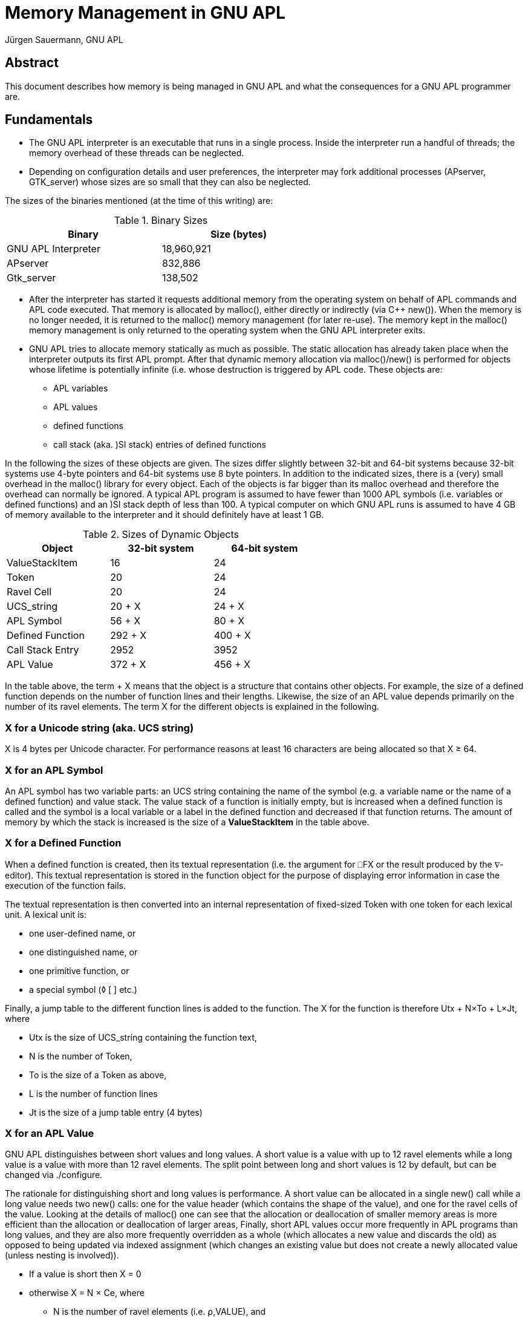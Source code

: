 = Memory Management in GNU APL
:Author: Jürgen Sauermann, GNU APL
:page-width: 80em

== Abstract

This document describes how memory is being managed in GNU APL and what
the consequences for a GNU APL programmer are.

== Fundamentals

* The GNU APL interpreter is an executable that runs in a single process.
  Inside the interpreter run a handful of threads; the memory overhead of
  these threads can be neglected.

* Depending on configuration details and user preferences, the interpreter may
  fork additional processes (APserver, GTK_server) whose sizes are so small
  that they can also be neglected.

The sizes of the binaries mentioned (at the time of this writing) are:

.Binary Sizes
[options="header"]
[width="60%"]
|===============
| Binary             | Size (bytes) 
|GNU APL Interpreter |18,960,921
|APserver            |   832,886
|Gtk_server          |   138,502
|===============

* After the interpreter has started it requests additional memory from the
  operating system on behalf of APL commands and APL code executed. That
  memory is allocated by malloc(), either directly or indirectly (via C++
  new()). When the memory is no longer needed, it is returned to the
  malloc() memory management (for later re-use). The memory kept in the 
  malloc() memory management is only returned to the operating system when the
  GNU APL interpreter exits.

* GNU APL tries to allocate memory statically as much as possible. The
  static allocation has already taken place when the interpreter outputs its
  first APL prompt. After that dynamic memory allocation via malloc()/new()
  is performed for objects whose lifetime is potentially infinite (i.e. whose
  destruction is triggered by APL code. These objects are:
** APL variables
** APL values
** defined functions
** call stack (aka. )SI stack) entries of defined functions

In the following the sizes of these objects are given. The sizes differ
slightly between 32-bit and 64-bit systems because 32-bit systems use 4-byte
pointers and 64-bit systems use 8 byte pointers. In addition to the indicated
sizes, there is a (very) small overhead in the malloc() library for every object.
Each of the objects is far bigger than its malloc overhead and therefore the
overhead can normally be ignored. A typical APL program is assumed to have
fewer than 1000 APL symbols (i.e. variables or defined functions) and an )SI
stack depth of less than 100. A typical computer on which GNU APL runs is
assumed to have 4 GB of memory available to the interpreter and it should
definitely have at least 1 GB.

.Sizes of Dynamic Objects
[options="header"]
[width="60%"]
|===============
| Object              | 32-bit system | 64-bit system
| ValueStackItem      | 16            | 24
| Token               | 20            | 24
| Ravel Cell          | 20            | 24
| UCS_string          | 20 + X        | 24 + X
| APL Symbol          | 56 + X        | 80 + X
| Defined Function    | 292 + X       | 400 + X
| Call Stack Entry    | 2952          | 3952
| APL Value           | 372 + X       | 456 + X
|===============

In the table above, the term + X means that the object is a structure that
contains other objects. For example, the size of a defined function depends
on the number of function lines and their lengths. Likewise, the size of an
APL value depends primarily on the number of its ravel elements. The term X
for the different objects is explained in the following.

=== X for a Unicode string (aka. UCS string)

X is 4 bytes per Unicode character. For performance reasons at least 16
characters are being allocated so that X ≥ 64.

=== X for an APL Symbol

An APL symbol has two variable parts: an UCS string containing the name of the
symbol (e.g. a variable name or the name of a defined function) and value
stack. The value stack of a function is initially empty, but is increased
when a defined function is called and the symbol is a local variable or a
label in the defined function and decreased if that function returns. The
amount of memory by which the stack is increased is the size of a
*ValueStackItem* in the table above.

=== X for a Defined Function

When a defined function is created, then its textual representation (i.e.
the argument for ⎕FX or the result produced by the ∇-editor). This textual
representation is stored in the function object for the purpose of displaying
error information in case the execution of the function fails.

The textual representation is then converted into an internal representation
of fixed-sized Token with one token for each lexical unit. A lexical unit is:

* one user-defined name, or
* one distinguished name, or
* one primitive function, or
* a special symbol (◊ [ ] etc.)

Finally, a jump table to the different function lines is added to the
function. The X for the function is therefore Utx + N×To + L×Jt, where

* Utx is the size of UCS_string containing the function text,
* N is the number of Token,
* To is the size of a Token as above,
* L is the number of function lines
* Jt is the size of a jump table entry (4 bytes)

=== X for an APL Value

GNU APL distinguishes between short values and long values. A short value is a
value with up to 12 ravel elements while a long value is a value with more
than 12 ravel elements. The split point between long and short values is 12 by
default, but can be changed via ./configure.

The rationale for distinguishing short and long values is performance. A short
value can be allocated in a single new() call while a long value needs two
new() calls: one for the value header (which contains the shape of the value),
and one for the ravel cells of the value. Looking at the details of malloc()
one can see that the allocation or deallocation of smaller memory areas is more
efficient than the allocation or deallocation of larger areas, Finally,
short APL values occur more frequently in APL programs than long values, and they
are also more frequently overridden as a whole (which allocates a new value
and discards the old) as opposed to being updated via indexed assignment
(which changes an existing value but does not create a newly allocated
value (unless nesting is involved)).

* If a value is short then X = 0
* otherwise X = N × Ce, where
** N is the number of ravel elements (i.e. ⍴,VALUE), and
** Ce is the size of a ravel Cell as above.

*Note:* In the classical APL world of ISO 8485, all ravel elements of an APL
value had the same type like bit, 8-bit char, 32-bit integer, or float and the
ravel was densely packet. Accessing a particular element V[n] of a value V was
a fast constant time operation, which was internally performed very
frequently. Many APL primitive functions (with the noteworthy exception of
scalar functions) need to perform multiple computations of V[n] for one
of their arguments V.

In ISO 13751 the concept of mixed values was introduced. In a mixed value,
different ravel elements can have different types, so that the type becomes a
property of each ravel element of a value instead of a property of the value
itself. The implementer of ISO 13751 then had different alternatives (and
possibly combinations of them) to deal with mixed values:

* Leave the existing bit-, byte-, integer- and float-arrays as they
  are and add a new kind of mixed-arrays. This was a reasonable approach for
  those who had a code base from ISO 8485 already and who wanted to extend
  that code base to ISO 13751.

* Make the ravel elements pointers to a different location that contains the
  real ravel elements. Since all pointers have the same size, the constant-time
  access to arbitrary ravel elements would remain. The performance cost
  would be somewhat higher due to:
** the additional indirection via the pointers, and
** possibly one more memory allocation per ravel element.
  While the cost for the additional indirection would probably be more than
  compensated by the reduced access time, the cost for additional memory
  allocations could have become a major headache.

* Make the ravel elements virtual objects that all have the same size. That
  means instead of primitive functions working with pointers to ravel
  elements, the ravel elements would point to the functions that are
  appropriate for their type. On one hand, this approach wastes quite some
  memory because the largest possible type (i.e. complex numbers) determines the size of all ravel cells including those that would fit in far fewer
bytes. On the other hand, there are quite a few advantages:
** The same size of all elements causes V[n] to take constant time,
** The indexed assignment of e.g. a single element (of a different type) to a
   non-mixed array would also take (constant time (in option 1 above the entire
   array would have needed to be converted from non-mixed to mixed)).
** The number of different array types would be reduced to 1 instead of being
   increased from 5 to 6 (bit, byte, integer, float, complex, and mixed). This
   in turn makes a huge number of type checks in the dyadic APL primitives
   obsolete. Since a virtual cell knows its own type, it only needs to check
   the type of the other cell(s) in a dyadic operation.
** The "wasted" space could be used for other features at no extra cost such as:
*** 64-bit integers instead of 32-bit Integers,
*** rational number arithmetic for floating point numbers

Since GNU APL was to be designed from scratch without having a  prior code base,
the first option was ruled out almost immediately. The second option was
briefly considered, but then ruled out as well because code size for the
second option was expected to be significantly larger than for the third
option.

== Summary

The discussion of sizes so far can be summarized as:

*Corollary:* For a typical APL program on a typical computer, the only items
of concern in the context of memory management are APL values.

*Note:* The default values of system variable ⎕SYL (aka. system limits)
guarantee to some extent that an APL program behaves like a typical APL
program,

== How the Available Memory is Estimated

=== History

In the good old days of CP/M and friends, say 1975, memory management was
rather simple. The process running an APL interpreter would know how much
memory was reserved (and therefore available for it) and it could use that
memory without restrictions. The amount of memory (say *initial-⎕WA*) that
the process could use was simply:

* *initial-⎕WA = top-of-memory - top-of-used-memory*

This value was determined at the start-up of the interpreter (where the mallow()
pool was essentially empty) and the interpreter would keep track of the memory
that it allocated after that, say *memory-used*. So printing ⎕WA at any time
would essentially show *initial-⎕WA - memory-used*. And that was it.

=== Present Memory Management

Since then a number of things have changed. The changes are in general
advantageous, but also cause trouble in very specific situations. The main
differences, as seen by an application like GNU APL are:

* Change from physical to virtual memory. These days the memory allocated by
  malloc() is virtual. Under *normal* circumstances the application need not
  care about this difference, but in some special cases it is negatively
  affected (and can then do very little about it).

* A direct consequence of virtual memory is that the size of it is no longer
  determined by the physical memory available in a computer, but by other
  properties like the number of bits in the virtual memory addresses. This
  makes it impossible to determine initial-⎕WA (more precisely: ⎕WA is no
  longer a constant but becomes dependent of what happens not only in the APL
  interpreter itself but also in other processes and/or in the kernel.

* Over-commitment: Modern operating systems return far more virtual memory to
  applications than they really have in terms of physical memory. The idea is
  that not all applications reach their maximum need for memory at the same
  time, so that the same piece of physical memory can be used by different
  applications (or by the kernel for that matter) at different times.

*Corollary 1:* In the old days, the memory that an application has obtained
from the kernel was a *guarantee*. These days it is merely a *promise* which
is *normally* kept but may fail with a small though non-zero probability.

*Corollary 2:* As far as GNU APL is concerned, GNU APL does not (and actually
cannot) guarantee proper operation if the kernel reaches the limit of its
physical memory. Some error handling mechanisms, in particular WS FULL errors,
may fail in a non-graceful fashion - including immediate termination of the
GNU APL process without any warnings.

Although a crash of GNU APL cannot be prevented in general, one can decrease
the probability of such crashes by taking countermeasures beforehand. Most GNU
APL users will not need this (see *normal* above), but those facing problems
with improper WS FULL handling should read on.

== Improving the GNU APL WS FULL handling

=== The OOM handler

One enemy of GNU APL is the kernel's OOM (out-of-memory) handler. The OOM
handler is invoked when the kernel needs (physical) memory and has none. It
then kills one or more running processes in order to claim their memory back.
The processes that are killed (ungracefully) may or may not be the process(es)
that have caused the shortage of memory. That is:

* GNU APL may be killed by some other (unrelated) process or interrupt that
  has requested memory, or
* some other (unrelated) process may be killed by a memory request from GNU
  APL, or
* GNU APL is killed by a memory request from itself.

It should be clear that the first two cases are very difficult to reproduce.
The third case is much easier by creating a very large APL value. It is also
the case that has been observed in reality.

In GNU/Linux, one can protect individual processes from being killed by the
OOM handler with the following command (as root; <PID> is the process ID of
the process to be protected:

----
echo -17 > /proc/<PID>/oom_adj
----

The OOM handler can also be disabled entirely with

----
sysctl vm.overcommit_memory=2
----

or:

----
echo "vm.overcommit_memory=2" >> /etc/sysctl.conf
----

*Warning:* These settings can seriously impact the stability of the operating
system and should not be used on machines whose availability is a concern.
There is no point in sacrificing the stability of a system for the stability of
a process running on that system.

=== Using System Limits

Instead of disabling the OOM handler, one should use methods that prevent GNU
APL from requesting too much memory, so that the OOM handler is not invoked
in the first place (at least not from GNU APL). There are several ⎕SYL (aka.
system limit) entries that can be set by an APL program in order to prevent
GNU APL from requesting too much memory. Some of them have to be combined
with others to achieve full protection.

* ⎕SYL[1;] limits the depth of the )SI stack and therefore the amount of
  memory spent for function calls. Referring to Table 2 above, *⎕SYL[1;2]←1000*
  will throw a LIMIT ERROR if the )SI stack grows above 3 Megabytes (32-bit
  systems) or 4 Megabytes (64-bit systems).
* ⎕SYL[2;] limits the number of APL values. *⎕SYL[2;2]←1000* will throw a
  LIMIT ERROR when more than 1000 APL values (variables as well as
  intermediate results) are created. Referring to Table 2 above, this
  corresponds to 372 kByte on 32-bit systems, or 456 kByte on 64-bit systems.
  Note that the space for localized variables of defined functions belongs to
  ⎕SYL[2;] and not to ⎕SYL[1;].
* ⎕SYL[3;] limits the number of ravel elements in APL values.
  *⎕SYL[3;2]←1000000* will throw a LIMIT ERROR before more than 20 MByte on
  32-bit systems, or more than 24 MByte on 64-bit systems is requested.
* Finally, ⎕SYL[31 32;] define a safety margin that is is explained below.

In short, ⎕SYL[1;] protects primarily against too deep recursion, which is most
likely caused by a programming fault. ⎕SYL[2;] protects against too many APL
values, and ⎕SYL[2;] protects against too large APL values.

Like WS FULL and other APL errors, hitting a system limit brings the
interpreter back to immediate execution (interactive) mode. If one wants to
handle the situation programmatically, one can catch the limit error with ⎕EA,
⎕EB, or ⎕EC.


=== Analyzing /proc/meminfo

On a GNU/Linux machine, the file */proc/meminfo* provides quite useful
information about the usage of memory at the point in time when /proc/meminfo
is read. Before setting system limits as described above, one should consult
/proc/meminfo to see how the memory is distributed and then set the limits
accordingly.

Ideally */proc/meminfo* shows something like:

----
MemTotal:         185736 kB
MemFree:           12660 kB
MemAvailable:     126264 kB
Buffers:           74704 kB
Cached:            54732 kB
----

In that case *MemAvailable:* is the value on which the system limits settings
should be based. On older GNU/Linux machines *MemAvailable:* may not be
displayed. In that case *MemFree: + Cached:* can be used as a workaround.

The actual implementation of *MemAvailable:* by the kernel is quite complex
(more than simply adding *MemFree:* and *Cached:*). For that reason, even if
*MemAvailable:* were available on all GNU/Linux machines it would still
be impossible to call it before each creation of an APL value.

Instead, GNU APL uses the following simple algorithm:

* After the interpreter has started, compute *total_memory* as follows:
** If the process that runs the interpreter has a limit set on the amount of
   its virtual memory, then the interpreter assumes that that amount of memory
   will be available and sets *total_memory* to that limit. In this case
   */proc/meminfo* is not used.
** Otherwise (i.e. the virtual memory for the process is unlimited) the
   interpreter consults */proc/meminfo* and sets *total_memory* to either
   *MemAvailable:* (if present) or else to *MemFree: + Cached:*.
* As new APL values are created and destroyed in the course of running APL
  programs, the amount of memory allocated for them is tracked in, say,
  *used_memory*.
* Before requesting new memory of, say, size *new*, GNU APL checks that
----
   total_memory_1 ≥ used_memory + new + ⎕WA-margin
----
* In this check *total_memory_1* is *⎕SYL[32;2]* percent of *total_memory*
  above, and reduced by *⎕SYL[31;2]*. The reason for the scaling by
  *⎕SYL[32;2]* is that malloc() usually requests slightly more memory from
  the kernel than the application had requested from malloc().

** If that check fails then WS FULL is raised,
** otherwise the request is forwarded to malloc() and from there possibly
   to the kernel.

The ⎕WA-margin currently has a default value of 0, but can be changed via 

=== Hints for GNU APL Users

==== Setting a memory limit

If stability of a system is a concern, then setting memory limits for
processes is normally a good idea. The command for doing that differs
between shells; in *bash* you can start GNU APL with a virtual memory limit
of like this:
----
ulimit -v 1000000
apl
----
The unis is kB, so that the command above will set the limit to 1 GB. The
limit remains in force for all subsequent commands and can be removed like
this:

----
ulimit -v unlimited
apl
----

*Note:* setting memory limits via *ulimit* as such does not directly solve the
problem that a process may have when it reaches the limit. However, it
helps a procxss in predicting when the limit will be reached.

=== 32-bit GNU/Linux

On 32-bit machines, there is a per process memory limit of about 3 GByte. If
the memory of a machine is, say, 8 GB or more, then one can have several
processes with each process allocating up to 3 GByte as long as the memory
shown in */proc/meminfo* is not exceeded.

If GNU APL sees a *total_memory* of more than 3 GB in the analysis of
*/proc/meminfo*, then it reduces *total_memory* to about 3 GB. if it is
running on a 32-bit kernel. 64-bit machines have a similar limit, but the
limit is so high that it is not relevant in practice.

The safety margin *(total_memory_1* - *total_memory)* that results from
*⎕SYL[31 32;2]* remains in effect so that the total memory that an APL program
can obtain is somewhere below 3 GB.

==== Troubleshooting WS FULL problems

For debugging purposes the safety margin can be disabled in APL like this:

----
      ⎕SYL[31;2] ← 1000000         ⍝ smallest margin (1 MB)
      ⎕SYL[32;2] ← 200             ⍝ far above available
----

WS FULL can occur in very many places of the interpreter. To find the exact
position where a WS FULL was generated, some related logging facilities can be
turned on:

----
      ]log 25
      ]log 26
      ]log 45
----

On a 32-bit machine A WS FULL can be reliably produced like this (the example
was kindly provided by Christian Robert):

----
      N←5000000    ⍝ 32-bit; use a larger value for 64-bit
      A←⊂'0123456789ABCDEF
      ↑↑ N ⍴ A      ⍝ trigger WS FULL
----

This example is of particular interest because, depending upon variable *N*
it creates two different challenges for the kernel. One is a big allocation
when the process is already near starvation and one is a small allocation
that fails.

In both cases the WS FULL is caused by *N ⍴ A*. Because A is a scalar (due to
⊂), all ravel elements of the result are nested values. Therefore  the
computation of *N ⍴ A* creates exactly 1+N values: a big value for the result
itself and N small nested values the ravel of the result.

Referring to Table 2, the variable *A* (and therefore each nested value of the
result needs *372 + 16*20 = 692* bytes. The top-level of the result requires
*372 + N*20* bytes. Let *F* be the amount of (free) memory that could be
obtained from malloc(). Then:

1. if *F < 372 + N*20* then the allocation of the top-level value fails,

2. else if *F < 372 + N*20 + N*692* then the allocation of the top-level value
  succeeds, but the allocation of one of the nested sub-values fails,

3. else all allocations succeed and *N ⍴ A* succeeds as expected.

The less than obvious difference between the first and the second case is the
amount of free memory at the point in time where the allocation failed:

1. if the first (big) allocation fails, then the free memory is still F,

2. if one of the subsequent (small) allocations fails then (since the previous
   allocations have succeeded) the free memory is now less than the requested
 size, regardless how large F was initially. In our example F would be less
  than 692 bytes (in theory) or less than about 1024 (in practice because
   malloc allocates the next power of 2).

Exception handling with only 1024 bytes left can fail as can be demonstrated on a
32-bit machine quite easily. The following examples show both cases (with
safety margin disabled in order to allow near-memory-starvation.

==== Example 1: WS FULL with sufficient free memory left

----
      
      
      ⍝ enable relevant logging facilities
      ]log 25
    Log facility 'more verbose errors                 ' is now ON 
      ]log 26
    Log facility 'details of error throwing           ' is now ON 
      ]log 45
    Log facility 'details of Value allocation         ' is now ON 
      
      ⍝ disable safety margin
      ⎕SYL[31 32;2]←1000000 200
      ⎕SYL[31 32;]
 ⎕WA safety margin (bytes) 1000000 
 ⎕WA memory scale (%)          200 
      
      A←⊂'0123456789ABCDEF'   ⍝ 692 bytes
      N←200000000             ⍝ for 200 Mio ravel Cells
      ↑↑ N⍴A                  ⍝ 4 GB top-level + 138.4 GB nested sub-values

throwing WS FULL at PrimitiveFunction.cc:230

 ----------------------------------------
 -- Stack trace at Error.cc:184
 ----------------------------------------
0xB7160AF3 __libc_start_main
0x8092998  main
0x8247A9D   Workspace::immediate_execution(bool)
0x80EF330    Command::process_line()
0x80EFCAB     Command::do_APL_expression(UCS_string&)
0x80EF459      Command::finish_context()
0x80FB64D       Executable::execute_body() const
0x81DBE31        StateIndicator::run()
0x8149E2C         Prefix::reduce_statements()
0x8146913          Prefix::reduce_A_F_B_()
0x815579D           Bif_F12_RHO::eval_AB(Value_P, Value_P)
0x8155463            Bif_F12_RHO::do_reshape(Shape const&, Value const&)
0x80B5EE6             Value_P::Value_P(Shape const&, char const*)
0x8245B9A              Value::init_ravel()
0x80FA35B               throw_apl_error(ErrorCode, char const*)
========================================
WS FULL
      ↑↑N⍴A
        ^ ^
Ravel allocation failed

      )MORE
new Value(PrimitiveFunction.cc:230) failed (APL error in ravel allocation)
      throwing WS FULL at Value_P.icc:227
----

==== Example 2: WS FULL with very little free memory left

----
      ⍝ enable relevant logging facilities
      ]log 25
    Log facility 'more verbose errors                 ' is now ON 
      ]log 26
    Log facility 'details of error throwing           ' is now ON 
      ]log 45
    Log facility 'details of Value allocation         ' is now ON 
      
      ⍝ disable safety margin
      ⎕SYL[31 32;2]←1000000 200
      ⎕SYL[31 32;]
 ⎕WA safety margin (bytes) 1000000 
 ⎕WA memory scale (%)          200 
      
      A←⊂'0123456789ABCDEF'   ⍝ 692 bytes
      N←20000000              ⍝ for 20 Mio ravel Cells
      ↑↑ N⍴A                  ⍝ 0,4 GB top-level + 13.84 GB nested sub-values
Value_P::Value_P(const Shape & shape, const char * loc) failed at
Value_P.icc:235 (caller: PrimitiveFunction.cc:240)
 what: std::bad_alloc
 initial sbrk(): 0xa28a000
 current sbrk(): 0x9eaec000
 alloc_size:     0x140 (320)
  used memory:   0xbbb495c0 (3149174208)

throwing WS FULL at Value.cc:233

 ----------------------------------------
 -- Stack trace at Error.cc:184
 ----------------------------------------
backtrace_symbols() failed. Using backtrace_symbols_fd() instead...

./apl[0x809a380]
 /lib/i386-linux-gnu/libc.so.6(__libc_start_main+0xf3)[0xb70c0af3]
  ./apl(main+0x48)[0x8092998]
   ./apl(_ZN9Workspace19immediate_executionEb+0x1d)[0x8247a9d]
    ./apl(_ZN7Command12process_lineEv+0x460)[0x80ef330]
     ./apl(_ZN7Command17do_APL_expressionER10UCS_string+0x6b)[0x80efcab]
      ./apl(_ZN7Command14finish_contextEv+0x29)[0x80ef459]
       ./apl(_ZNK10Executable12execute_bodyEv+0x1d)[0x80fb64d]
        ./apl(_ZN14StateIndicator3runEv+0x21)[0x81dbe31]
         ./apl(_ZN6Prefix17reduce_statementsEv+0x22c)[0x8149e2c]
          ./apl(_ZN6Prefix13reduce_A_F_B_Ev+0xd3)[0x8146913]
           ./apl(_ZN11Bif_F12_RHO7eval_ABE7Value_PS0_+0xad)[0x815579d]
            ./apl(_ZN11Bif_F12_RHO10do_reshapeERK5ShapeRK5Value+0x258)[0x8155678]
             ./apl(_ZNK11PointerCell10init_otherEPvR5ValuePKc+0x49)[0x814c6e9]
              ./apl(_ZNK5Value5cloneEPKc+0x30)[0x82438a0]
               ./apl(_ZN7Value_PC1ERK5ShapePKc+0x13e)[0x80b5fae]
                ./apl(_ZN5Value15catch_exceptionERKSt9exceptionPKcS4_S4_+0x31e)[0x823c93e]
                 ./apl(_Z15throw_apl_error9ErrorCodePKc+0x6b)[0x80fa35b]
========================================
WS FULL+
      ↑↑N⍴A
        ^ ^
      
      )MORE
new Value(const Shape & shape, const char * loc) failed (std::bad_alloc)
      throwing WS FULL at Value_P.icc:227
----

==== Differences between Example 1 and Example 2

* Execution time: the second example uses noticeably more time before the WS
  FULL occurs. In this time the interpreter creates a large number of
  sub-values until the memory is exhausted.
* The stack dumps differ. The pretty-printing of C++ function names requires
  extra memory, in example 2 that extra memory is not available so that
  backtrace_symbols() fails (and the interpreter then uses a function that
needs less memory):
----
 ----------------------------------------
 -- Stack trace at Error.cc:184
 ----------------------------------------
backtrace_symbols() failed. Using backtrace_symbols_fd() instead...

----

* The WS FULL is thrown from different locations. PrimitiveFunction.cc:230 is
  in the implementation of dyadic ⍴, while Value.cc:233 is the exception
  handler for *std::bad_alloc* (see also *what:* in the debug printout),
----
throwing WS FULL at PrimitiveFunction.cc:230
----
----
throwing WS FULL at Value.cc:233
----

* The )MORE information's in the two examples differ.  The term *Ravel
  allocation* in the printout of example 1 refers to the allocation of the
(big) top-level ravel.

=== Final Remarks

The exact behavior of processes with too little memory is generally difficult
to predict. While the A⍴N example given above is understood to some extent,
there are other cases such as out-of-memory when the process stack is
exhausted that were not yet reported.

We are trying our best to fix such cases, but when reporting them as errors
on bug-apl please consider the following.

* It helps a lot if you can provide reliable way to reproduce the problem.
  Most of the time for fixing an error is spent on reproducing it.
* Check that the problem cannot be fixed by setting memory limits. As explained
  above there are some boundary conditions from the operating systems that
  cannot be fixed (or even properly handled) by a process. Remember the
  existing tools for that:
** ulimit to protect processes from each other,
** ⎕SYL[1 2 3;2] to limit what the GNU APL interpreter may try allocate, and
** ⎕SYL[31 32;2] to avoid near-memory-starvation situations in the WS FULL
   exception handling.

Thanks for using GNU APL.




